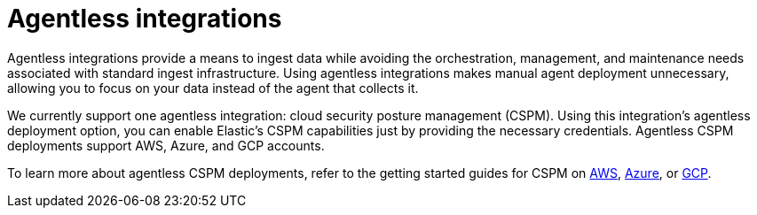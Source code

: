 [[agentless-integrations]]
= Agentless integrations

Agentless integrations provide a means to ingest data while avoiding the orchestration, management, and maintenance needs associated with standard ingest infrastructure. Using agentless integrations makes manual agent deployment unnecessary, allowing you to focus on your data instead of the agent that collects it. 

We currently support one agentless integration: cloud security posture management (CSPM). Using this integration's agentless deployment option, you can enable Elastic's CSPM capabilities just by providing the necessary credentials. Agentless CSPM deployments support AWS, Azure, and GCP accounts.

To learn more about agentless CSPM deployments, refer to the getting started guides for CSPM on <<cspm-get-started, AWS>>,  <<cspm-get-started-azure, Azure>>, or <<cspm-get-started-gcp, GCP>>. 